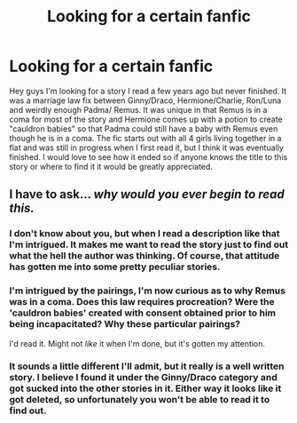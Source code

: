 #+TITLE: Looking for a certain fanfic

* Looking for a certain fanfic
:PROPERTIES:
:Author: Drogers241
:Score: 7
:DateUnix: 1443061241.0
:DateShort: 2015-Sep-24
:FlairText: Request
:END:
Hey guys I'm looking for a story I read a few years ago but never finished. It was a marriage law fix between Ginny/Draco, Hermione/Charlie, Ron/Luna and weirdly enough Padma/ Remus. It was unique in that Remus is in a coma for most of the story and Hermione comes up with a potion to create "cauldron babies" so that Padma could still have a baby with Remus even though he is in a coma. The fic starts out with all 4 girls living together in a flat and was still in progress when I first read it, but I think it was eventually finished. I would love to see how it ended so if anyone knows the title to this story or where to find it it would be greatly appreciated.


** I have to ask... /why would you ever begin to read this./
:PROPERTIES:
:Author: Roarian
:Score: 1
:DateUnix: 1443088048.0
:DateShort: 2015-Sep-24
:END:

*** I don't know about you, but when I read a description like that I'm intrigued. It makes me want to read the story just to find out what the hell the author was thinking. Of course, that attitude has gotten me into some pretty peculiar stories.
:PROPERTIES:
:Author: Madam_Hook
:Score: 4
:DateUnix: 1443112228.0
:DateShort: 2015-Sep-24
:END:


*** I'm intrigued by the pairings, I'm now curious as to why Remus was in a coma. Does this law requires procreation? Were the 'cauldron babies' created with consent obtained prior to him being incapacitated? Why these particular pairings?

I'd read it. Might not /like/ it when I'm done, but it's gotten my attention.
:PROPERTIES:
:Author: girlikecupcake
:Score: 3
:DateUnix: 1443116634.0
:DateShort: 2015-Sep-24
:END:


*** It sounds a little different I'll admit, but it really is a well written story. I believe I found it under the Ginny/Draco category and got sucked into the other stories in it. Either way it looks like it got deleted, so unfortunately you won't be able to read it to find out.
:PROPERTIES:
:Author: Drogers241
:Score: 1
:DateUnix: 1443638930.0
:DateShort: 2015-Sep-30
:END:
